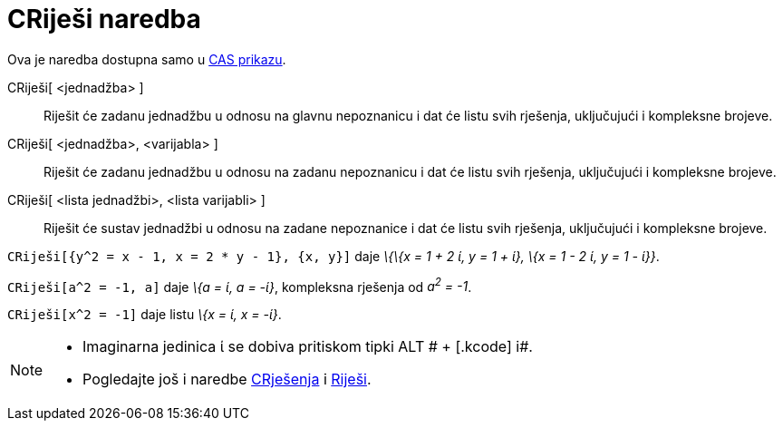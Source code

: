 = CRiješi naredba
:page-en: commands/CSolve
ifdef::env-github[:imagesdir: /hr/modules/ROOT/assets/images]

Ova je naredba dostupna samo u xref:/CAS_prikaz.adoc[CAS prikazu].

CRiješi[ <jednadžba> ]::
  Riješit će zadanu jednadžbu u odnosu na glavnu nepoznanicu i dat će listu svih rješenja, uključujući i kompleksne
  brojeve.
CRiješi[ <jednadžba>, <varijabla> ]::
  Riješit će zadanu jednadžbu u odnosu na zadanu nepoznanicu i dat će listu svih rješenja, uključujući i kompleksne
  brojeve.
CRiješi[ <lista jednadžbi>, <lista varijabli> ]::
  Riješit će sustav jednadžbi u odnosu na zadane nepoznanice i dat će listu svih rješenja, uključujući i kompleksne
  brojeve.

[EXAMPLE]
====

`++CRiješi[{y^2 = x - 1, x = 2 * y - 1}, {x, y}]++` daje _\{\{x = 1 + 2 ί, y = 1 + ί}, \{x = 1 - 2 ί, y = 1 - ί}}_.

====

[EXAMPLE]
====

`++CRiješi[a^2 = -1, a]++` daje _\{a = ί, a = -ί}_, kompleksna rješenja od _a^2^ = -1_.

====

[EXAMPLE]
====

`++CRiješi[x^2 = -1]++` daje listu _\{x = ί, x = -ί}_.

====

[NOTE]
====

* Imaginarna jedinica ί se dobiva pritiskom tipki [.kcode]#ALT # + [.kcode]# i#.
* Pogledajte još i naredbe xref:/commands/CRješenja.adoc[CRješenja] i xref:/commands/Riješi.adoc[Riješi].

====

